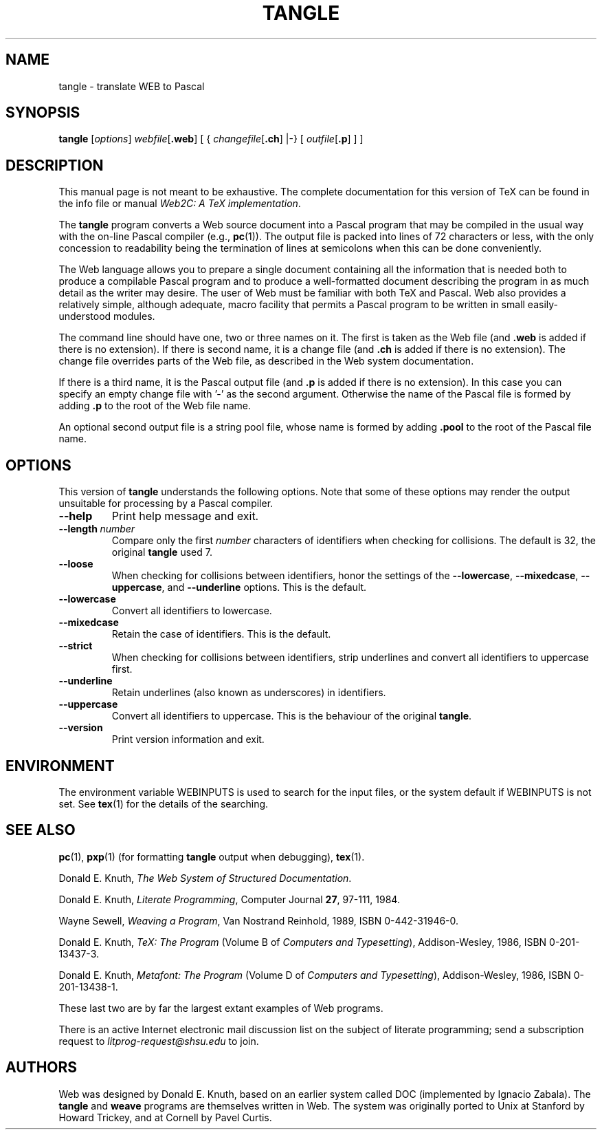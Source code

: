 .TH TANGLE 1 "02 March 2022" "Web2C @VERSION@"
.\"=====================================================================
.if n .ds MF Metafont
.if t .ds MF Metafont
.if t .ds TX \fRT\\h'-0.1667m'\\v'0.20v'E\\v'-0.20v'\\h'-0.125m'X\fP
.if n .ds TX TeX
.ie t .ds OX \fIT\v'+0.25m'E\v'-0.25m'X\fP
.el .ds OX TeX
.\" BX definition must follow TX so BX can use TX
.if t .ds BX \fRB\s-2IB\s0\fP\*(TX
.if n .ds BX BibTeX
.\" LX definition must follow TX so LX can use TX
.if t .ds LX \fRL\\h'-0.36m'\\v'-0.15v'\s-2A\s0\\h'-0.15m'\\v'0.15v'\fP\*(TX
.if n .ds LX LaTeX
.if n .ds WB Web
.if t .ds WB W\s-2EB\s0
.\"=====================================================================
.SH NAME
tangle \- translate WEB to Pascal
.SH SYNOPSIS
.B tangle
.RI [ options ]
.IR webfile [ \fB.web\fP ]
[ {
.IR changefile [ \fB.ch\fP ]
|\-}
[
.IR outfile [ \fB.p\fP ]
] ]
.\"=====================================================================
.SH DESCRIPTION
This manual page is not meant to be exhaustive.  The complete
documentation for this version of \*(TX can be found in the info file
or manual
.IR "Web2C: A TeX implementation" .
.PP
The
.B tangle
program converts a \*(WB
source document into a Pascal program that may be compiled in the usual
way with the on-line Pascal compiler (e.g.,
.BR pc (1)).
The output file is packed into lines of 72 characters or less, with
the only concession to readability being the termination of lines at
semicolons when this can be done conveniently.
.PP
The \*(WB language allows you to prepare a single document containing all
the information that is needed both to produce a compilable Pascal
program and to produce a well-formatted document describing the program
in as much detail as the writer may desire.  The user of \*(WB must be
familiar with both \*(TX and Pascal.  \*(WB also provides a relatively
simple, although adequate, macro facility that permits a Pascal program
to be written in small easily-understood modules.
.PP
The command line should have one, two or three names on it.
The first is taken as the \*(WB file (and
.B .web
is added if there is no
extension).
If there is second name, it is a change file (and
.B .ch
is added if there is
no extension).  The change file overrides parts of the \*(WB file,
as described in the \*(WB system documentation.
.PP
If there is a third name, it is the Pascal output file (and
.B .p
is added if there is no extension). In this case you can specify an empty
change file with '-' as the second argument.
Otherwise the name of the Pascal file is formed by adding
.B .p
to the root of the \*(WB file name.
.PP
An optional second output file is a string pool file,
whose name is formed by adding
.B .pool
to the root of the Pascal file name.
.\"=====================================================================
.SH "OPTIONS"
This version of
.B tangle
understands the following options.  Note that some of these options
may render the output unsuitable for processing by a Pascal compiler.
.TP
.B --help
Print help message and exit.
.TP
.BI --length \ number
Compare only the first
.I number
characters of identifiers when checking for collisions.  The default
is 32, the original
.B tangle
used 7.
.TP
.B --loose
When checking for collisions between identifiers, honor the settings
of the
.BR --lowercase ,
.BR --mixedcase ,
.BR --uppercase ,
and
.B --underline
options. This is the default.
.TP
.B --lowercase
Convert all identifiers to lowercase.
.TP
.B --mixedcase
Retain the case of identifiers.  This is the default.
.TP
.B --strict
When checking for collisions between identifiers, strip underlines and
convert all identifiers to uppercase first.
.TP
.B --underline
Retain underlines (also known as underscores) in identifiers.
.TP
.B --uppercase
Convert all identifiers to uppercase.  This is the behaviour of the
original
.BR tangle .
.TP
.B --version
Print version information and exit.
.\"=====================================================================
.SH ENVIRONMENT
The environment variable WEBINPUTS is used to search for the input files,
or the system default if WEBINPUTS is not set.  See
.BR tex (1)
for the details of the searching.
.\"=====================================================================
.SH "SEE ALSO"
.BR pc (1),
.BR pxp (1)
(for formatting
.B tangle
output when debugging),
.BR tex (1).
.PP
Donald E. Knuth,
.IR "The \*(WB System of Structured Documentation" .
.PP
Donald E. Knuth,
.IR "Literate Programming" ,
Computer Journal
.BR 27 ,
97\-111, 1984.
.PP
Wayne Sewell,
.IR "Weaving a Program" ,
Van Nostrand Reinhold, 1989, ISBN 0-442-31946-0.
.PP
Donald E. Knuth,
.I "\*(OX: The Program"
(Volume B of
.IR "Computers and Typesetting" ),
Addison-Wesley, 1986, ISBN 0-201-13437-3.
.PP
Donald E. Knuth,
.I "\*(MF: The Program"
(Volume D of
.IR "Computers and Typesetting" ),
Addison-Wesley, 1986, ISBN 0-201-13438-1.
.PP
These last two are by far the largest extant examples of \*(WB
programs.
.PP
There is an active Internet electronic mail discussion list on the
subject of literate programming; send a subscription request to
.I litprog-request@shsu.edu
to join.
.\"=====================================================================
.SH AUTHORS
\*(WB was designed by Donald E. Knuth, based on an earlier system
called DOC (implemented by Ignacio Zabala).
The
.B tangle
and
.B weave
programs are themselves written in \*(WB. The system
was originally ported to Unix at Stanford by Howard Trickey, and at
Cornell by Pavel Curtis.
